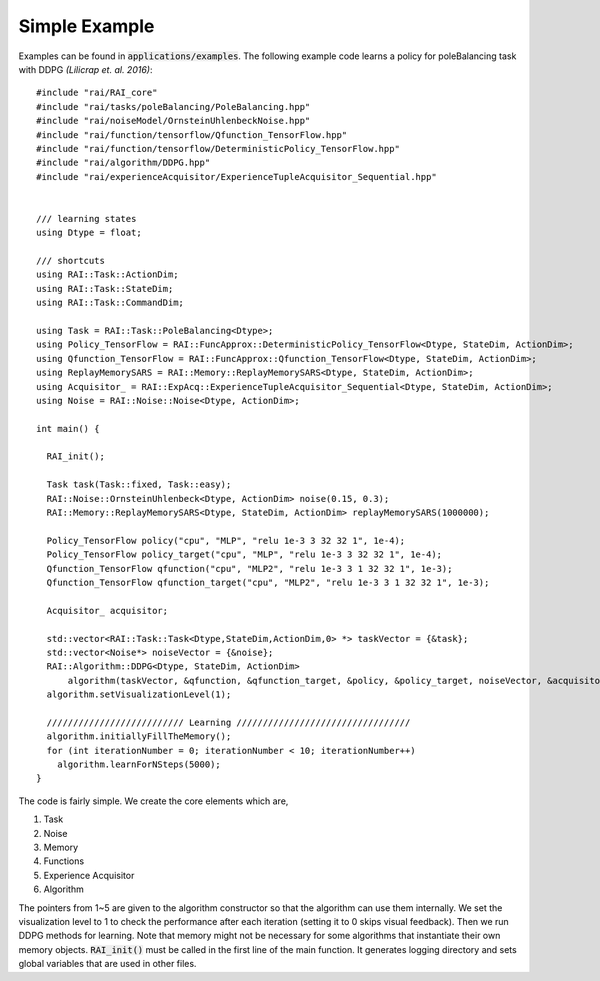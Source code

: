 ========================
Simple Example
========================

Examples can be found in :code:`applications/examples`. The following example code learns a policy for poleBalancing task with DDPG *(Lilicrap et. al. 2016)*::

  #include "rai/RAI_core"
  #include "rai/tasks/poleBalancing/PoleBalancing.hpp"
  #include "rai/noiseModel/OrnsteinUhlenbeckNoise.hpp"
  #include "rai/function/tensorflow/Qfunction_TensorFlow.hpp"
  #include "rai/function/tensorflow/DeterministicPolicy_TensorFlow.hpp"
  #include "rai/algorithm/DDPG.hpp"
  #include "rai/experienceAcquisitor/ExperienceTupleAcquisitor_Sequential.hpp"


  /// learning states
  using Dtype = float;

  /// shortcuts
  using RAI::Task::ActionDim;
  using RAI::Task::StateDim;
  using RAI::Task::CommandDim;

  using Task = RAI::Task::PoleBalancing<Dtype>;
  using Policy_TensorFlow = RAI::FuncApprox::DeterministicPolicy_TensorFlow<Dtype, StateDim, ActionDim>;
  using Qfunction_TensorFlow = RAI::FuncApprox::Qfunction_TensorFlow<Dtype, StateDim, ActionDim>;
  using ReplayMemorySARS = RAI::Memory::ReplayMemorySARS<Dtype, StateDim, ActionDim>;
  using Acquisitor_ = RAI::ExpAcq::ExperienceTupleAcquisitor_Sequential<Dtype, StateDim, ActionDim>;
  using Noise = RAI::Noise::Noise<Dtype, ActionDim>;

  int main() {

    RAI_init();

    Task task(Task::fixed, Task::easy);
    RAI::Noise::OrnsteinUhlenbeck<Dtype, ActionDim> noise(0.15, 0.3);
    RAI::Memory::ReplayMemorySARS<Dtype, StateDim, ActionDim> replayMemorySARS(1000000);

    Policy_TensorFlow policy("cpu", "MLP", "relu 1e-3 3 32 32 1", 1e-4);
    Policy_TensorFlow policy_target("cpu", "MLP", "relu 1e-3 3 32 32 1", 1e-4);
    Qfunction_TensorFlow qfunction("cpu", "MLP2", "relu 1e-3 3 1 32 32 1", 1e-3);
    Qfunction_TensorFlow qfunction_target("cpu", "MLP2", "relu 1e-3 3 1 32 32 1", 1e-3);

    Acquisitor_ acquisitor;

    std::vector<RAI::Task::Task<Dtype,StateDim,ActionDim,0> *> taskVector = {&task};
    std::vector<Noise*> noiseVector = {&noise};
    RAI::Algorithm::DDPG<Dtype, StateDim, ActionDim>
        algorithm(taskVector, &qfunction, &qfunction_target, &policy, &policy_target, noiseVector, &acquisitor, &replayMemorySARS, 80, 1, 1e-3);
    algorithm.setVisualizationLevel(1);

    ////////////////////////// Learning /////////////////////////////////
    algorithm.initiallyFillTheMemory();
    for (int iterationNumber = 0; iterationNumber < 10; iterationNumber++)
      algorithm.learnForNSteps(5000);
  }

The code is fairly simple. We create the core elements which are,

1. Task
2. Noise
3. Memory
4. Functions
5. Experience Acquisitor
6. Algorithm

The pointers from 1~5 are given to the algorithm constructor so that the algorithm can use them internally.
We set the visualization level to 1 to check the performance after each iteration (setting it to 0 skips visual feedback).
Then we run DDPG methods for learning.
Note that memory might not be necessary for some algorithms that instantiate their own memory objects.
:code:`RAI_init()` must be called in the first line of the main function.
It generates logging directory and sets global variables that are used in other files.
